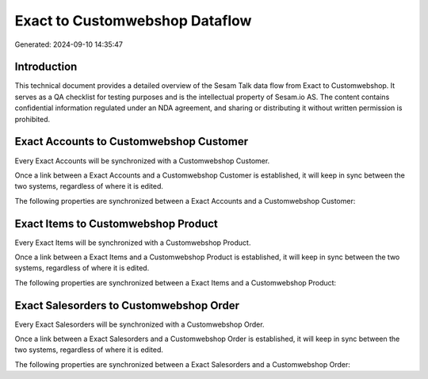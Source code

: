 ===============================
Exact to Customwebshop Dataflow
===============================

Generated: 2024-09-10 14:35:47

Introduction
------------

This technical document provides a detailed overview of the Sesam Talk data flow from Exact to Customwebshop. It serves as a QA checklist for testing purposes and is the intellectual property of Sesam.io AS. The content contains confidential information regulated under an NDA agreement, and sharing or distributing it without written permission is prohibited.

Exact Accounts to Customwebshop Customer
----------------------------------------
Every Exact Accounts will be synchronized with a Customwebshop Customer.

Once a link between a Exact Accounts and a Customwebshop Customer is established, it will keep in sync between the two systems, regardless of where it is edited.

The following properties are synchronized between a Exact Accounts and a Customwebshop Customer:

.. list-table::
   :header-rows: 1

   * - Exact Accounts Property
     - Customwebshop Customer Property
     - Customwebshop Data Type


Exact Items to Customwebshop Product
------------------------------------
Every Exact Items will be synchronized with a Customwebshop Product.

Once a link between a Exact Items and a Customwebshop Product is established, it will keep in sync between the two systems, regardless of where it is edited.

The following properties are synchronized between a Exact Items and a Customwebshop Product:

.. list-table::
   :header-rows: 1

   * - Exact Items Property
     - Customwebshop Product Property
     - Customwebshop Data Type


Exact Salesorders to Customwebshop Order
----------------------------------------
Every Exact Salesorders will be synchronized with a Customwebshop Order.

Once a link between a Exact Salesorders and a Customwebshop Order is established, it will keep in sync between the two systems, regardless of where it is edited.

The following properties are synchronized between a Exact Salesorders and a Customwebshop Order:

.. list-table::
   :header-rows: 1

   * - Exact Salesorders Property
     - Customwebshop Order Property
     - Customwebshop Data Type

